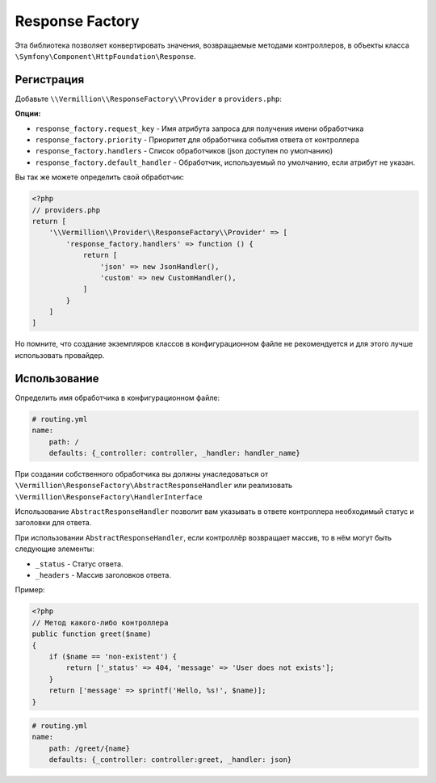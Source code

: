 Response Factory
================

Эта библиотека позволяет конвертировать значения, возвращаемые методами контроллеров,
в объекты класса ``\Symfony\Component\HttpFoundation\Response``.

Регистрация
-----------

Добавьте ``\\Vermillion\\ResponseFactory\\Provider`` в ``providers.php``:

**Опции:**

- ``response_factory.request_key`` - Имя атрибута запроса для получения имени обработчика
- ``response_factory.priority`` - Приоритет для обработчика события ответа от контроллера
- ``response_factory.handlers`` - Список обработчиков (json доступен по умолчанию)
- ``response_factory.default_handler`` - Обработчик, используемый по умолчанию, если атрибут не указан.

Вы так же можете определить свой обработчик:

.. code-block:: php

    <?php
    // providers.php
    return [
        '\\Vermillion\\Provider\\ResponseFactory\\Provider' => [
            'response_factory.handlers' => function () {
                return [
                    'json' => new JsonHandler(),
                    'custom' => new CustomHandler(),
                ]
            }
        ]
    ]

Но помните, что создание экземпляров классов в конфигурационном файле не рекомендуется и для этого лучше использовать провайдер.

Использование
-------------

Определить имя обработчика в конфигурационном файле:

.. code-block:: yaml

    # routing.yml
    name:
        path: /
        defaults: {_controller: controller, _handler: handler_name}

При создании собственного обработчика вы должны унаследоваться
от ``\Vermillion\ResponseFactory\AbstractResponseHandler``
или реализовать ``\Vermillion\ResponseFactory\HandlerInterface``

Использование ``AbstractResponseHandler`` позволит вам указывать в ответе
контроллера необходимый статус и заголовки для ответа.

При использовании ``AbstractResponseHandler``, если контроллёр возвращает массив, то в нём могут быть следующие элементы:

- ``_status`` - Статус ответа.
- ``_headers`` - Массив заголовков ответа.

Пример:

.. code-block:: php

    <?php
    // Метод какого-либо контроллера
    public function greet($name) 
    {
        if ($name == 'non-existent') {
            return ['_status' => 404, 'message' => 'User does not exists'];
        }
        return ['message' => sprintf('Hello, %s!', $name)];
    }
    
.. code-block:: yaml

    # routing.yml 
    name:
        path: /greet/{name}
        defaults: {_controller: controller:greet, _handler: json}
